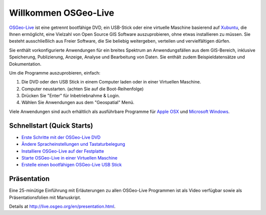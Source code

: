 
Willkommen OSGeo-Live
=====================

`OSGeo-Live <http://live.osgeo.org>`_ ist eine getrennt bootfähige DVD, ein USB-Stick 
oder eine virtuelle Maschine basierend auf `Xubuntu <http://www.xubuntu.org/>`_, die Ihnen 
ermöglicht, eine Vielzahl von Open Source GIS Software auszuprobieren, ohne 
etwas installieren zu müssen. Sie besteht ausschließlich aus Freier Software, die
Sie beliebig weitergeben, verteilen und vervielfältigen dürfen.

.. image:: ../images/screenshots/800x600/osgeolive_menu.png
  :scale: 70 %
  :alt: boot select
  :align: right

Sie enthält vorkonfigurierte Anwendungen für ein breites Spektrum an Anwendungsfällen 
aus dem GIS-Bereich, inklusive Speicherung, Publizierung, Anzeige, Analyse und Bearbeitung
von Daten. Sie enthält zudem Beispieldatensätze und Dokumentation.

Um die Programme auszuprobieren, einfach:

#. Die DVD oder den USB Stick in einem Computer laden oder in einer Virtuellen Maschine.
#. Computer neustarten. (achten Sie auf die Boot-Reihenfolge)
#. Drücken Sie "Enter" für Inbetriebnahme & Login.
#. Wählen Sie Anwendungen aus dem "Geospatial" Menü.

Viele Anwendungen sind auch erhältlich als ausführbare Programme für 
`Apple OSX <../MacInstallers/>`_ und `Microsoft Windows <../WindowsInstallers/>`_.


Schnellstart (Quick Starts)
---------------------------

-   `Erste Schritte mit der OSGeo-Live DVD <quickstart/osgeolive_quickstart.html>`_
-   `Ändere Spracheinstellungen und Tastaturbelegung <quickstart/internationalisation_quickstart.html>`_
-   `Installiere OSGeo-Live auf der Festplatte <quickstart/osgeolive_install_quickstart.html>`_
-   `Starte OSGeo-Live in einer Virtuellen Maschine <quickstart/virtualbox_quickstart.html>`_
-   `Erstelle einen bootfähigen OSGeo-Live USB Stick <quickstart/usb_quickstart.html>`_

Präsentation
------------
Eine 25-minütige Einführung mit Erläuterungen zu allen OSGeo-Live Programmen ist als Video verfügbar sowie als Präsentationsfolien mit Manuskript.

Details at http://live.osgeo.org/en/presentation.html.
